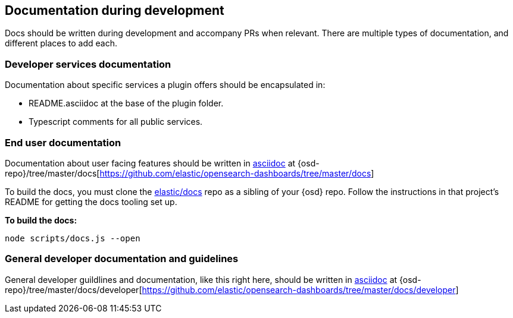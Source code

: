 [[development-documentation]]
== Documentation during development

Docs should be written during development and accompany PRs when relevant. There are multiple types of documentation, and different places to add each.

[discrete]
=== Developer services documentation

Documentation about specific services a plugin offers should be encapsulated in:

* README.asciidoc at the base of the plugin folder.
* Typescript comments for all public services.

[discrete]
=== End user documentation

Documentation about user facing features should be written in http://asciidoc.org/[asciidoc] at
{osd-repo}/tree/master/docs[https://github.com/elastic/opensearch-dashboards/tree/master/docs]

To build the docs, you must clone the https://github.com/elastic/docs[elastic/docs]
repo as a sibling of your {osd} repo. Follow the instructions in that project's
README for getting the docs tooling set up.

**To build the docs:**

```bash
node scripts/docs.js --open
```

[discrete]
=== General developer documentation and guidelines

General developer guildlines and documentation, like this right here, should be written in http://asciidoc.org/[asciidoc]
at {osd-repo}/tree/master/docs/developer[https://github.com/elastic/opensearch-dashboards/tree/master/docs/developer]
